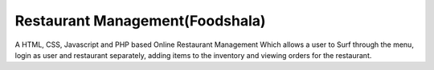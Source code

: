 ################################
Restaurant Management(Foodshala)
################################

A HTML, CSS, Javascript and PHP based Online Restaurant Management Which allows a user to Surf through the menu, login as user and restaurant separately, adding items to the inventory and viewing orders for the restaurant.
